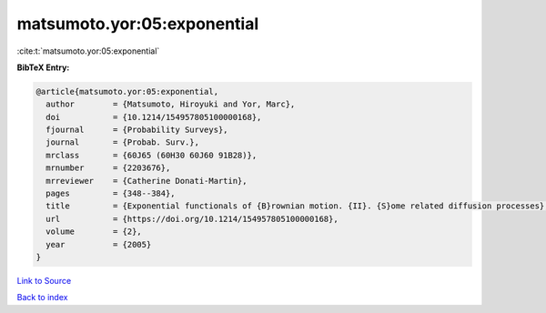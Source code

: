 matsumoto.yor:05:exponential
============================

:cite:t:`matsumoto.yor:05:exponential`

**BibTeX Entry:**

.. code-block:: bibtex

   @article{matsumoto.yor:05:exponential,
     author        = {Matsumoto, Hiroyuki and Yor, Marc},
     doi           = {10.1214/154957805100000168},
     fjournal      = {Probability Surveys},
     journal       = {Probab. Surv.},
     mrclass       = {60J65 (60H30 60J60 91B28)},
     mrnumber      = {2203676},
     mrreviewer    = {Catherine Donati-Martin},
     pages         = {348--384},
     title         = {Exponential functionals of {B}rownian motion. {II}. {S}ome related diffusion processes},
     url           = {https://doi.org/10.1214/154957805100000168},
     volume        = {2},
     year          = {2005}
   }

`Link to Source <https://doi.org/10.1214/154957805100000168},>`_


`Back to index <../By-Cite-Keys.html>`_
